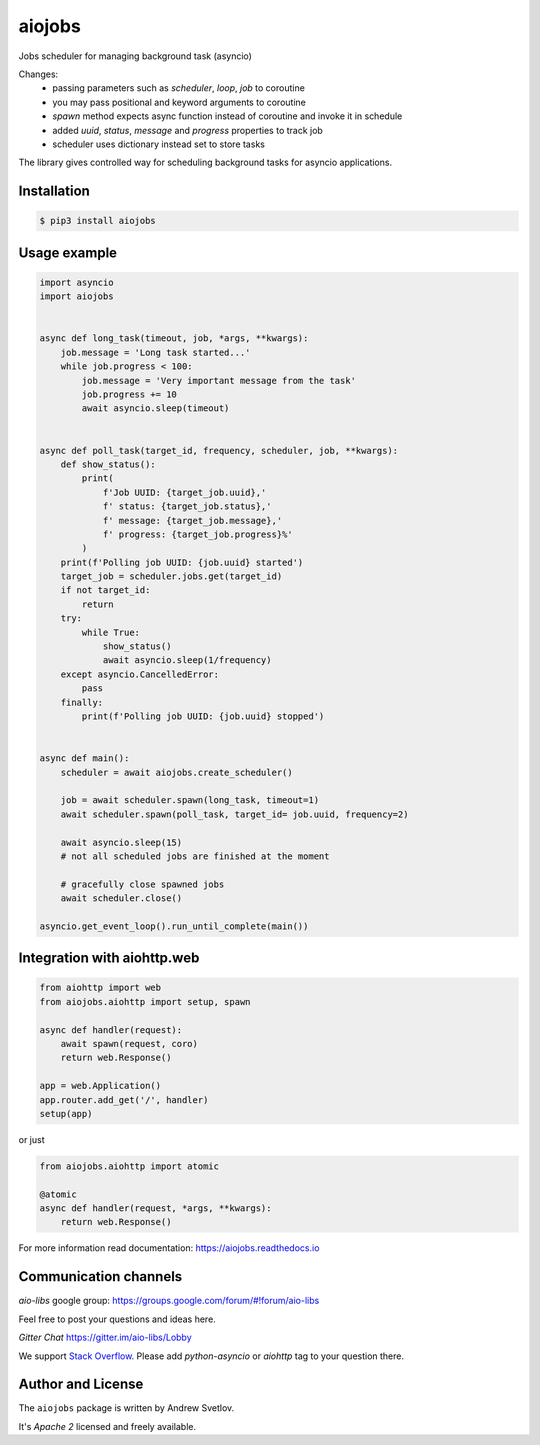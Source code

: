 =======
aiojobs
=======
.. image:: https://travis-ci.org/aio-libs/aiojobs.svg?branch=master
    :target: https://travis-ci.org/aio-libs/aiojobs
.. image:: https://codecov.io/gh/aio-libs/aiojobs/branch/master/graph/badge.svg
    :target: https://codecov.io/gh/aio-libs/aiojobs
.. image:: https://img.shields.io/pypi/v/aiojobs.svg
    :target: https://pypi.python.org/pypi/aiojobs
.. image:: https://readthedocs.org/projects/aiojobs/badge/?version=latest
    :target: http://aiojobs.readthedocs.io/en/latest/?badge=latest
    :alt: Documentation Status
.. image:: https://badges.gitter.im/Join%20Chat.svg
    :target: https://gitter.im/aio-libs/Lobby
    :alt: Chat on Gitter

Jobs scheduler for managing background task (asyncio)

Changes:
    - passing parameters such as `scheduler`, `loop`, `job` to coroutine
    - you may pass positional and keyword arguments to coroutine
    - `spawn` method expects async function instead of coroutine and invoke it in schedule
    - added `uuid`, `status`, `message` and `progress` properties to track job
    - scheduler uses dictionary instead set to store tasks

The library gives controlled way for scheduling background tasks for
asyncio applications.

Installation
============

.. code-block:: bash

   $ pip3 install aiojobs

Usage example
=============

.. code-block:: python

    import asyncio
    import aiojobs


    async def long_task(timeout, job, *args, **kwargs):
        job.message = 'Long task started...'
        while job.progress < 100:
            job.message = 'Very important message from the task'
            job.progress += 10
            await asyncio.sleep(timeout)


    async def poll_task(target_id, frequency, scheduler, job, **kwargs):
        def show_status():
            print(
                f'Job UUID: {target_job.uuid},'
                f' status: {target_job.status},'
                f' message: {target_job.message},'
                f' progress: {target_job.progress}%'
            )
        print(f'Polling job UUID: {job.uuid} started')
        target_job = scheduler.jobs.get(target_id)
        if not target_id:
            return
        try:
            while True:
                show_status()
                await asyncio.sleep(1/frequency)
        except asyncio.CancelledError:
            pass
        finally:
            print(f'Polling job UUID: {job.uuid} stopped')


    async def main():
        scheduler = await aiojobs.create_scheduler()

        job = await scheduler.spawn(long_task, timeout=1)
        await scheduler.spawn(poll_task, target_id= job.uuid, frequency=2)

        await asyncio.sleep(15)
        # not all scheduled jobs are finished at the moment

        # gracefully close spawned jobs
        await scheduler.close()

    asyncio.get_event_loop().run_until_complete(main())


Integration with aiohttp.web
============================

.. code-block:: python

   from aiohttp import web
   from aiojobs.aiohttp import setup, spawn

   async def handler(request):
       await spawn(request, coro)
       return web.Response()

   app = web.Application()
   app.router.add_get('/', handler)
   setup(app)

or just

.. code-block:: python

   from aiojobs.aiohttp import atomic

   @atomic
   async def handler(request, *args, **kwargs):
       return web.Response()

For more information read documentation: https://aiojobs.readthedocs.io

Communication channels
======================

*aio-libs* google group: https://groups.google.com/forum/#!forum/aio-libs

Feel free to post your questions and ideas here.

*Gitter Chat* https://gitter.im/aio-libs/Lobby

We support `Stack Overflow <https://stackoverflow.com>`_.
Please add *python-asyncio* or *aiohttp* tag to your question there.


Author and License
==================

The ``aiojobs`` package is written by Andrew Svetlov.

It's *Apache 2* licensed and freely available.
